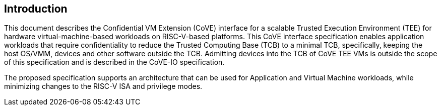 [[intro]]

== Introduction

This document describes the Confidential VM Extension (CoVE) interface for a
scalable Trusted Execution Environment (TEE) for hardware virtual-machine-based
workloads on RISC-V-based platforms. This CoVE interface specification enables
application workloads that require confidentiality to reduce the Trusted
Computing Base (TCB) to a minimal TCB, specifically, keeping the host OS/VMM,
devices and other software outside the TCB. Admitting devices into the TCB of
CoVE TEE VMs is outside the scope of this specification and is described in the
CoVE-IO specification.

The proposed specification supports an architecture that can be used for
Application and Virtual Machine workloads, while minimizing changes to the
RISC-V ISA and privilege modes.

